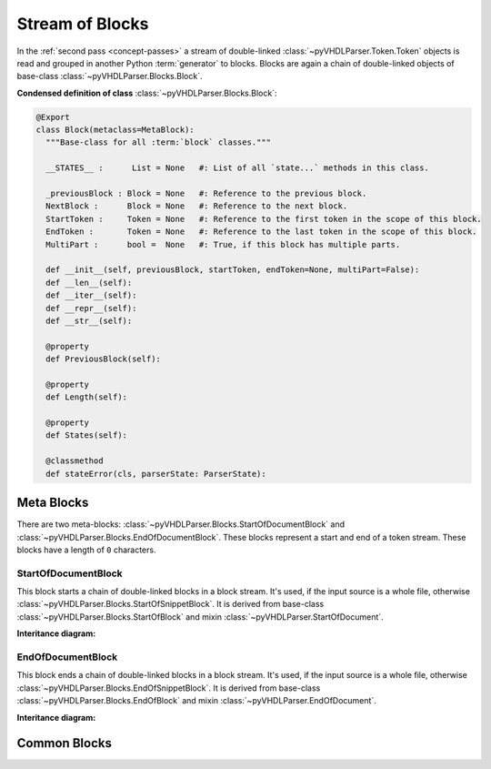 .. _blkstm:

Stream of Blocks
################

In the :ref:`second pass <concept-passes>` a stream of double-linked
:class:`~pyVHDLParser.Token.Token` objects is read and grouped in another Python
:term:`generator` to blocks. Blocks are again a chain of double-linked
objects of base-class :class:`~pyVHDLParser.Blocks.Block`.


**Condensed definition of class** :class:`~pyVHDLParser.Blocks.Block`:

.. code-block:: Python

   @Export
   class Block(metaclass=MetaBlock):
     """Base-class for all :term:`block` classes."""

     __STATES__ :      List = None   #: List of all `state...` methods in this class.

     _previousBlock : Block = None   #: Reference to the previous block.
     NextBlock :      Block = None   #: Reference to the next block.
     StartToken :     Token = None   #: Reference to the first token in the scope of this block.
     EndToken :       Token = None   #: Reference to the last token in the scope of this block.
     MultiPart :      bool =  None   #: True, if this block has multiple parts.

     def __init__(self, previousBlock, startToken, endToken=None, multiPart=False):
     def __len__(self):
     def __iter__(self):
     def __repr__(self):
     def __str__(self):

     @property
     def PreviousBlock(self):

     @property
     def Length(self):

     @property
     def States(self):

     @classmethod
     def stateError(cls, parserState: ParserState):



.. _blkstm-metablocks:

Meta Blocks
***********

There are two meta-blocks: :class:`~pyVHDLParser.Blocks.StartOfDocumentBlock`
and :class:`~pyVHDLParser.Blocks.EndOfDocumentBlock`. These blocks represent
a start and end of a token stream. These blocks have a length of ``0`` characters.



.. _blkstm-sodb:

StartOfDocumentBlock
====================

This block starts a chain of double-linked blocks in a block stream. It's used,
if the input source is a whole file, otherwise :class:`~pyVHDLParser.Blocks.StartOfSnippetBlock`.
It is derived from base-class :class:`~pyVHDLParser.Blocks.StartOfBlock`
and mixin :class:`~pyVHDLParser.StartOfDocument`.

**Interitance diagram:**

.. inheritance-diagram:: pyVHDLParser.Blocks.StartOfDocumentBlock
   :parts: 1



.. _blkstm-eodb:

EndOfDocumentBlock
==================

This block ends a chain of double-linked blocks in a block stream. It's used,
if the input source is a whole file, otherwise :class:`~pyVHDLParser.Blocks.EndOfSnippetBlock`.
It is derived from base-class :class:`~pyVHDLParser.Blocks.EndOfBlock`
and mixin :class:`~pyVHDLParser.EndOfDocument`.

**Interitance diagram:**

.. inheritance-diagram:: pyVHDLParser.Blocks.EndOfDocumentBlock
   :parts: 1



.. _blkstm-commonblocks:

Common Blocks
*************




.. todo::
   Describe the stream of blocks.
